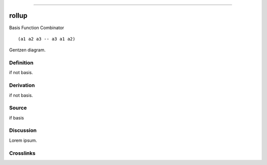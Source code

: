 --------------

rollup
^^^^^^^^

Basis Function Combinator


::

  (a1 a2 a3 -- a3 a1 a2)



Gentzen diagram.


Definition
~~~~~~~~~~

if not basis.


Derivation
~~~~~~~~~~

if not basis.


Source
~~~~~~~~~~

if basis


Discussion
~~~~~~~~~~

Lorem ipsum.


Crosslinks
~~~~~~~~~~

